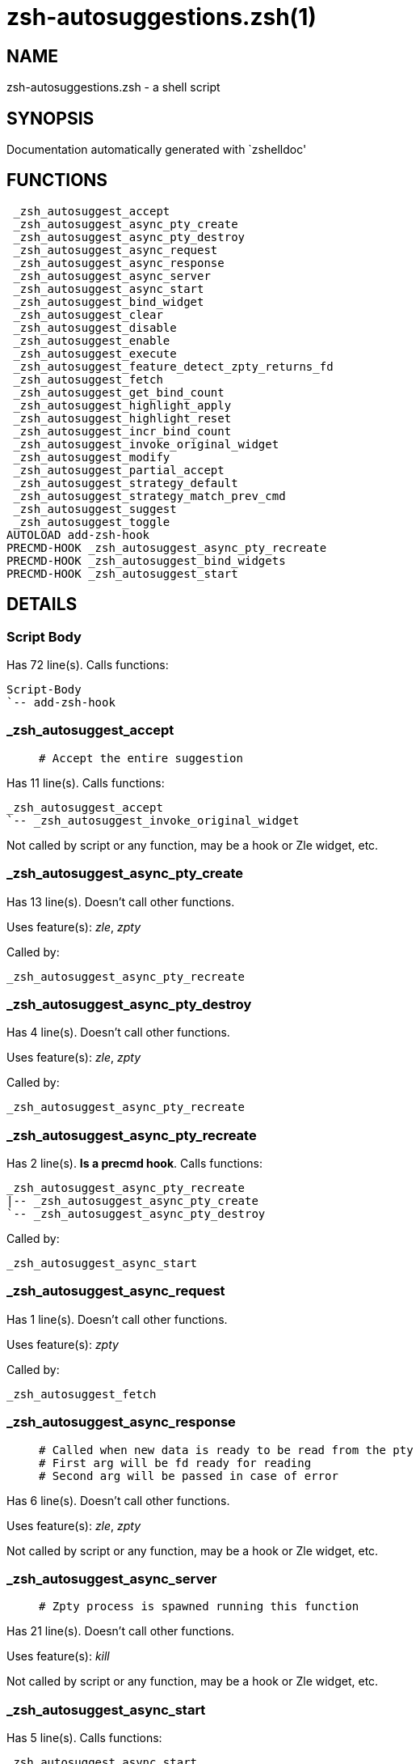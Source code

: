 zsh-autosuggestions.zsh(1)
==========================
:compat-mode!:

NAME
----
zsh-autosuggestions.zsh - a shell script

SYNOPSIS
--------
Documentation automatically generated with `zshelldoc'

FUNCTIONS
---------

 _zsh_autosuggest_accept
 _zsh_autosuggest_async_pty_create
 _zsh_autosuggest_async_pty_destroy
 _zsh_autosuggest_async_request
 _zsh_autosuggest_async_response
 _zsh_autosuggest_async_server
 _zsh_autosuggest_async_start
 _zsh_autosuggest_bind_widget
 _zsh_autosuggest_clear
 _zsh_autosuggest_disable
 _zsh_autosuggest_enable
 _zsh_autosuggest_execute
 _zsh_autosuggest_feature_detect_zpty_returns_fd
 _zsh_autosuggest_fetch
 _zsh_autosuggest_get_bind_count
 _zsh_autosuggest_highlight_apply
 _zsh_autosuggest_highlight_reset
 _zsh_autosuggest_incr_bind_count
 _zsh_autosuggest_invoke_original_widget
 _zsh_autosuggest_modify
 _zsh_autosuggest_partial_accept
 _zsh_autosuggest_strategy_default
 _zsh_autosuggest_strategy_match_prev_cmd
 _zsh_autosuggest_suggest
 _zsh_autosuggest_toggle
AUTOLOAD add-zsh-hook
PRECMD-HOOK _zsh_autosuggest_async_pty_recreate
PRECMD-HOOK _zsh_autosuggest_bind_widgets
PRECMD-HOOK _zsh_autosuggest_start

DETAILS
-------

Script Body
~~~~~~~~~~~

Has 72 line(s). Calls functions:

 Script-Body
 `-- add-zsh-hook

_zsh_autosuggest_accept
~~~~~~~~~~~~~~~~~~~~~~~

____
 # Accept the entire suggestion
____

Has 11 line(s). Calls functions:

 _zsh_autosuggest_accept
 `-- _zsh_autosuggest_invoke_original_widget

Not called by script or any function, may be a hook or Zle widget, etc.

_zsh_autosuggest_async_pty_create
~~~~~~~~~~~~~~~~~~~~~~~~~~~~~~~~~

Has 13 line(s). Doesn't call other functions.

Uses feature(s): _zle_, _zpty_

Called by:

 _zsh_autosuggest_async_pty_recreate

_zsh_autosuggest_async_pty_destroy
~~~~~~~~~~~~~~~~~~~~~~~~~~~~~~~~~~

Has 4 line(s). Doesn't call other functions.

Uses feature(s): _zle_, _zpty_

Called by:

 _zsh_autosuggest_async_pty_recreate

_zsh_autosuggest_async_pty_recreate
~~~~~~~~~~~~~~~~~~~~~~~~~~~~~~~~~~~

Has 2 line(s). *Is a precmd hook*. Calls functions:

 _zsh_autosuggest_async_pty_recreate
 |-- _zsh_autosuggest_async_pty_create
 `-- _zsh_autosuggest_async_pty_destroy

Called by:

 _zsh_autosuggest_async_start

_zsh_autosuggest_async_request
~~~~~~~~~~~~~~~~~~~~~~~~~~~~~~

Has 1 line(s). Doesn't call other functions.

Uses feature(s): _zpty_

Called by:

 _zsh_autosuggest_fetch

_zsh_autosuggest_async_response
~~~~~~~~~~~~~~~~~~~~~~~~~~~~~~~

____
 # Called when new data is ready to be read from the pty
 # First arg will be fd ready for reading
 # Second arg will be passed in case of error
____

Has 6 line(s). Doesn't call other functions.

Uses feature(s): _zle_, _zpty_

Not called by script or any function, may be a hook or Zle widget, etc.

_zsh_autosuggest_async_server
~~~~~~~~~~~~~~~~~~~~~~~~~~~~~

____
 # Zpty process is spawned running this function
____

Has 21 line(s). Doesn't call other functions.

Uses feature(s): _kill_

Not called by script or any function, may be a hook or Zle widget, etc.

_zsh_autosuggest_async_start
~~~~~~~~~~~~~~~~~~~~~~~~~~~~

Has 5 line(s). Calls functions:

 _zsh_autosuggest_async_start
 |-- _zsh_autosuggest_async_pty_recreate
 |   |-- _zsh_autosuggest_async_pty_create
 |   `-- _zsh_autosuggest_async_pty_destroy
 |-- _zsh_autosuggest_feature_detect_zpty_returns_fd
 `-- add-zsh-hook

Called by:

 _zsh_autosuggest_start

_zsh_autosuggest_bind_widget
~~~~~~~~~~~~~~~~~~~~~~~~~~~~

____
 # Bind a single widget to an autosuggest widget, saving a reference to the original widget
____

Has 29 line(s). Calls functions:

 _zsh_autosuggest_bind_widget
 |-- _zsh_autosuggest_get_bind_count
 `-- _zsh_autosuggest_incr_bind_count

Uses feature(s): _eval_, _zle_

Called by:

 _zsh_autosuggest_bind_widgets

_zsh_autosuggest_bind_widgets
~~~~~~~~~~~~~~~~~~~~~~~~~~~~~

____
 # Map all configured widgets to the right autosuggest widgets
____

Has 24 line(s). *Is a precmd hook*. Calls functions:

 _zsh_autosuggest_bind_widgets
 `-- _zsh_autosuggest_bind_widget
     |-- _zsh_autosuggest_get_bind_count
     `-- _zsh_autosuggest_incr_bind_count

Called by:

 _zsh_autosuggest_start

_zsh_autosuggest_clear
~~~~~~~~~~~~~~~~~~~~~~

____
 # Clear the suggestion
____

Has 3 line(s). Calls functions:

 _zsh_autosuggest_clear
 `-- _zsh_autosuggest_invoke_original_widget

Called by:

 _zsh_autosuggest_disable

_zsh_autosuggest_disable
~~~~~~~~~~~~~~~~~~~~~~~~

____
 # Disable suggestions
____

Has 2 line(s). Calls functions:

 _zsh_autosuggest_disable
 `-- _zsh_autosuggest_clear
     `-- _zsh_autosuggest_invoke_original_widget

Called by:

 _zsh_autosuggest_toggle

_zsh_autosuggest_enable
~~~~~~~~~~~~~~~~~~~~~~~

____
 # Enable suggestions
____

Has 5 line(s). Calls functions:

 _zsh_autosuggest_enable
 `-- _zsh_autosuggest_fetch
     |-- _zsh_autosuggest_async_request
     `-- _zsh_autosuggest_suggest

Called by:

 _zsh_autosuggest_toggle

_zsh_autosuggest_execute
~~~~~~~~~~~~~~~~~~~~~~~~

____
 # Accept the entire suggestion and execute it
____

Has 3 line(s). Calls functions:

 _zsh_autosuggest_execute
 `-- _zsh_autosuggest_invoke_original_widget

Not called by script or any function, may be a hook or Zle widget, etc.

_zsh_autosuggest_feature_detect_zpty_returns_fd
~~~~~~~~~~~~~~~~~~~~~~~~~~~~~~~~~~~~~~~~~~~~~~~

Has 12 line(s). Doesn't call other functions.

Uses feature(s): _zpty_

Called by:

 _zsh_autosuggest_async_start

_zsh_autosuggest_fetch
~~~~~~~~~~~~~~~~~~~~~~

____
 # Fetch a new suggestion based on what's currently in the buffer
____

Has 7 line(s). Calls functions:

 _zsh_autosuggest_fetch
 |-- _zsh_autosuggest_async_request
 `-- _zsh_autosuggest_suggest

Uses feature(s): _zpty_

Called by:

 _zsh_autosuggest_enable
 _zsh_autosuggest_modify

_zsh_autosuggest_get_bind_count
~~~~~~~~~~~~~~~~~~~~~~~~~~~~~~~

Has 5 line(s). Doesn't call other functions.

Called by:

 _zsh_autosuggest_bind_widget

_zsh_autosuggest_highlight_apply
~~~~~~~~~~~~~~~~~~~~~~~~~~~~~~~~

____
 # If there's a suggestion, highlight it
____

Has 8 line(s). Doesn't call other functions.

Not called by script or any function, may be a hook or Zle widget, etc.

_zsh_autosuggest_highlight_reset
~~~~~~~~~~~~~~~~~~~~~~~~~~~~~~~~

____
 # If there was a highlight, remove it
____

Has 6 line(s). Doesn't call other functions.

Not called by script or any function, may be a hook or Zle widget, etc.

_zsh_autosuggest_incr_bind_count
~~~~~~~~~~~~~~~~~~~~~~~~~~~~~~~~

Has 7 line(s). Doesn't call other functions.

Called by:

 _zsh_autosuggest_bind_widget

_zsh_autosuggest_invoke_original_widget
~~~~~~~~~~~~~~~~~~~~~~~~~~~~~~~~~~~~~~~

____
 # Given the name of an original widget and args, invoke it, if it exists
____

Has 9 line(s). Doesn't call other functions.

Uses feature(s): _zle_

Called by:

 _zsh_autosuggest_accept
 _zsh_autosuggest_clear
 _zsh_autosuggest_execute
 _zsh_autosuggest_modify
 _zsh_autosuggest_partial_accept

_zsh_autosuggest_modify
~~~~~~~~~~~~~~~~~~~~~~~

____
 # Modify the buffer and get a new suggestion
____

Has 31 line(s). Calls functions:

 _zsh_autosuggest_modify
 |-- _zsh_autosuggest_fetch
 |   |-- _zsh_autosuggest_async_request
 |   `-- _zsh_autosuggest_suggest
 `-- _zsh_autosuggest_invoke_original_widget

Not called by script or any function, may be a hook or Zle widget, etc.

_zsh_autosuggest_partial_accept
~~~~~~~~~~~~~~~~~~~~~~~~~~~~~~~

____
 # Partially accept the suggestion
____

Has 13 line(s). Calls functions:

 _zsh_autosuggest_partial_accept
 `-- _zsh_autosuggest_invoke_original_widget

Not called by script or any function, may be a hook or Zle widget, etc.

_zsh_autosuggest_start
~~~~~~~~~~~~~~~~~~~~~~

____
 # Start the autosuggestion widgets
____

Has 8 line(s). *Is a precmd hook*. Calls functions:

 _zsh_autosuggest_start
 |-- _zsh_autosuggest_async_start
 |   |-- _zsh_autosuggest_async_pty_recreate
 |   |   |-- _zsh_autosuggest_async_pty_create
 |   |   `-- _zsh_autosuggest_async_pty_destroy
 |   |-- _zsh_autosuggest_feature_detect_zpty_returns_fd
 |   `-- add-zsh-hook
 |-- _zsh_autosuggest_bind_widgets
 |   `-- _zsh_autosuggest_bind_widget
 |       |-- _zsh_autosuggest_get_bind_count
 |       `-- _zsh_autosuggest_incr_bind_count
 `-- add-zsh-hook

Not called by script or any function, may be a hook or Zle widget, etc.

_zsh_autosuggest_strategy_default
~~~~~~~~~~~~~~~~~~~~~~~~~~~~~~~~~

____
 # Suggests the most recent history item that matches the given
 # prefix.
____

Has 2 line(s). Doesn't call other functions.

Not called by script or any function, may be a hook or Zle widget, etc.

_zsh_autosuggest_strategy_match_prev_cmd
~~~~~~~~~~~~~~~~~~~~~~~~~~~~~~~~~~~~~~~~

____
 # Suggests the most recent history item that matches the given
 # prefix and whose preceding history item also matches the most
 # recently executed command.
 #
 # For example, suppose your history has the following entries:
 #   - pwd
 #   - ls foo
 #   - ls bar
 #   - pwd
 #
 # Given the history list above, when you type 'ls', the suggestion
 # will be 'ls foo' rather than 'ls bar' because your most recently
 # executed command (pwd) was previously followed by 'ls foo'.
 #
 # Note that this strategy won't work as expected with ZSH options that don't
 # preserve the history order such as `HIST_IGNORE_ALL_DUPS` or
 # `HIST_EXPIRE_DUPS_FIRST`.
____

Has 13 line(s). Doesn't call other functions.

Not called by script or any function, may be a hook or Zle widget, etc.

_zsh_autosuggest_suggest
~~~~~~~~~~~~~~~~~~~~~~~~

____
 # Offer a suggestion
____

Has 7 line(s). Doesn't call other functions.

Called by:

 _zsh_autosuggest_fetch

_zsh_autosuggest_toggle
~~~~~~~~~~~~~~~~~~~~~~~

____
 # Toggle suggestions (enable/disable)
____

Has 5 line(s). Calls functions:

 _zsh_autosuggest_toggle
 |-- _zsh_autosuggest_disable
 |   `-- _zsh_autosuggest_clear
 |       `-- _zsh_autosuggest_invoke_original_widget
 `-- _zsh_autosuggest_enable
     `-- _zsh_autosuggest_fetch
         |-- _zsh_autosuggest_async_request
         `-- _zsh_autosuggest_suggest

Not called by script or any function, may be a hook or Zle widget, etc.

add-zsh-hook
~~~~~~~~~~~~

Has 93 line(s). Doesn't call other functions.

Uses feature(s): _autoload_

Called by:

 Script-Body
 _zsh_autosuggest_async_start
 _zsh_autosuggest_start

